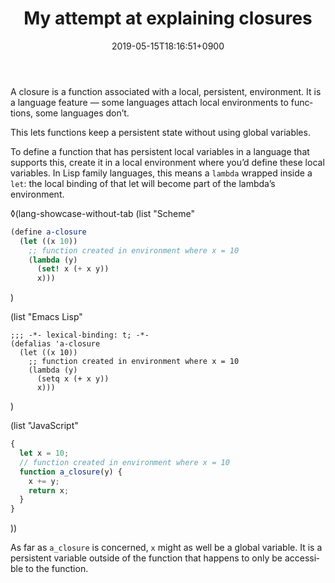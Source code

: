 #+title: My attempt at explaining closures
#+date: 2019-05-15T18:16:51+0900
#+category: Trying to explain
#+language: en

A closure is a function associated with a local, persistent, environment. It is a language feature — some languages attach local environments to functions, some languages don’t.

This lets functions keep a persistent state without using global variables.

To define a function that has persistent local variables in a language that supports this, create it in a local environment where you’d define these local variables. In Lisp family languages, this means a =lambda= wrapped inside a =let=: the local binding of that let will become part of the lambda’s environment.

# The code blocks will first be turned into ◊highlight blocks, which will be picked up by Pollen from there.
# ◊(tabbed
◊(lang-showcase-without-tab
  (list "Scheme"
#+BEGIN_SRC scheme
(define a-closure
  (let ((x 10))
    ;; function created in environment where x = 10
    (lambda (y)
      (set! x (+ x y))
      x)))
#+END_SRC
)

  (list "Emacs Lisp"
#+BEGIN_SRC elisp
;;; -*- lexical-binding: t; -*-
(defalias 'a-closure
  (let ((x 10))
    ;; function created in environment where x = 10
    (lambda (y)
      (setq x (+ x y))
      x)))
#+END_SRC
)

  (list "JavaScript"
#+BEGIN_SRC javascript
{
  let x = 10;
  // function created in environment where x = 10
  function a_closure(y) {
    x += y;
    return x;
  }
}
#+END_SRC
))

As far as =a_closure= is concerned, =x= might as well be a global variable. It is a persistent variable outside of the function that happens to only be accessible to the function.
